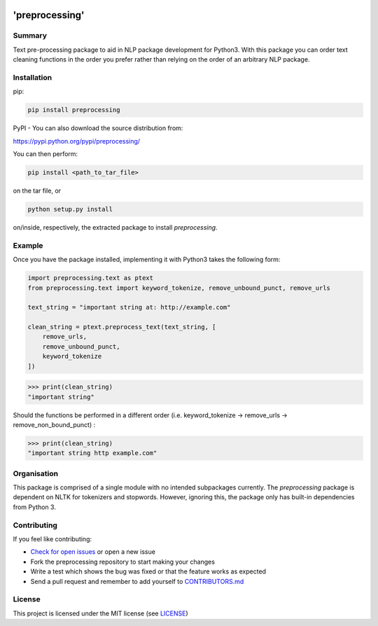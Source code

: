.. image:: logo.png
   :align: center
   :alt: Spotlight Data Logo

'preprocessing'
===============
.. image:: https://readthedocs.org/projects/pre-processing/badge/?version=latest
   :target: http://pre-processing.readthedocs.io/en/latest/?badge=latest
   :alt: Documentation Status

Summary
-------

Text pre-processing package to aid in NLP package development for Python3. With this package you 
can order text cleaning functions in the order you prefer rather than relying on the order of an 
arbitrary NLP package.

Installation
------------

pip:

.. code-block:: console

   pip install preprocessing

PyPI - You can also download the source distribution from:

`https://pypi.python.org/pypi/preprocessing/ 
<https://pypi.python.org/pypi/preprocessing/>`_

You can then perform:

.. code-block:: console

   pip install <path_to_tar_file>

on the tar file, or

.. code-block:: console
   
   python setup.py install

on/inside, respectively, the extracted package to install *preprocessing*.

Example
-------

Once you have the package installed, implementing it with Python3 takes the following form:

.. code-block:: python

   import preprocessing.text as ptext
   from preprocessing.text import keyword_tokenize, remove_unbound_punct, remove_urls

   text_string = "important string at: http://example.com"

   clean_string = ptext.preprocess_text(text_string, [
       remove_urls,
       remove_unbound_punct,
       keyword_tokenize
   ])

>>> print(clean_string)
"important string"

Should the functions be performed in a different order (i.e. keyword_tokenize -> remove_urls -> 
remove_non_bound_punct) :

>>> print(clean_string)
"important string http example.com"

Organisation
------------

This package is comprised of a single module with no intended subpackages currently. The 
*preprocessing* package is dependent on NLTK for tokenizers and stopwords. However, ignoring this,
the package only has built-in dependencies from Python 3.

Contributing
------------

If you feel like contributing:

* `Check for open issues <https://github.com/SpotlightData/preprocessing/issues>`_ or open a new issue
* Fork the preprocessing repository to start making your changes
* Write a test which shows the bug was fixed or that the feature works as expected
* Send a pull request and remember to add yourself to `CONTRIBUTORS.md <https://github.com/SpotlightData/preprocessing/blob/master/CONTRIBUTORS.md>`_

License
-------

This project is licensed under the MIT license (see `LICENSE <https://github.com/SpotlightData/preprocessing/blob/master/LICENSE>`_)